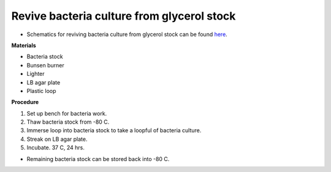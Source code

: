 Revive bacteria culture from glycerol stock
===========================================

* Schematics for reviving bacteria culture from glycerol stock can be found `here <https://docs.google.com/presentation/d/1faH6C6zyaiaK3ScqnFdbJSIXXMqFBbPZSShDzIiWg2c/edit?usp=sharing>`_.

**Materials**

* Bacteria stock
* Bunsen burner 
* Lighter
* LB agar plate 
* Plastic loop

**Procedure**

#. Set up bench for bacteria work.
#. Thaw bacteria stock from -80 C. 
#. Immerse loop into bacteria stock to take a loopful of bacteria culture. 
#. Streak on LB agar plate. 
#. Incubate. 37 C, 24 hrs. 

* Remaining bacteria stock can be stored back into -80 C.  